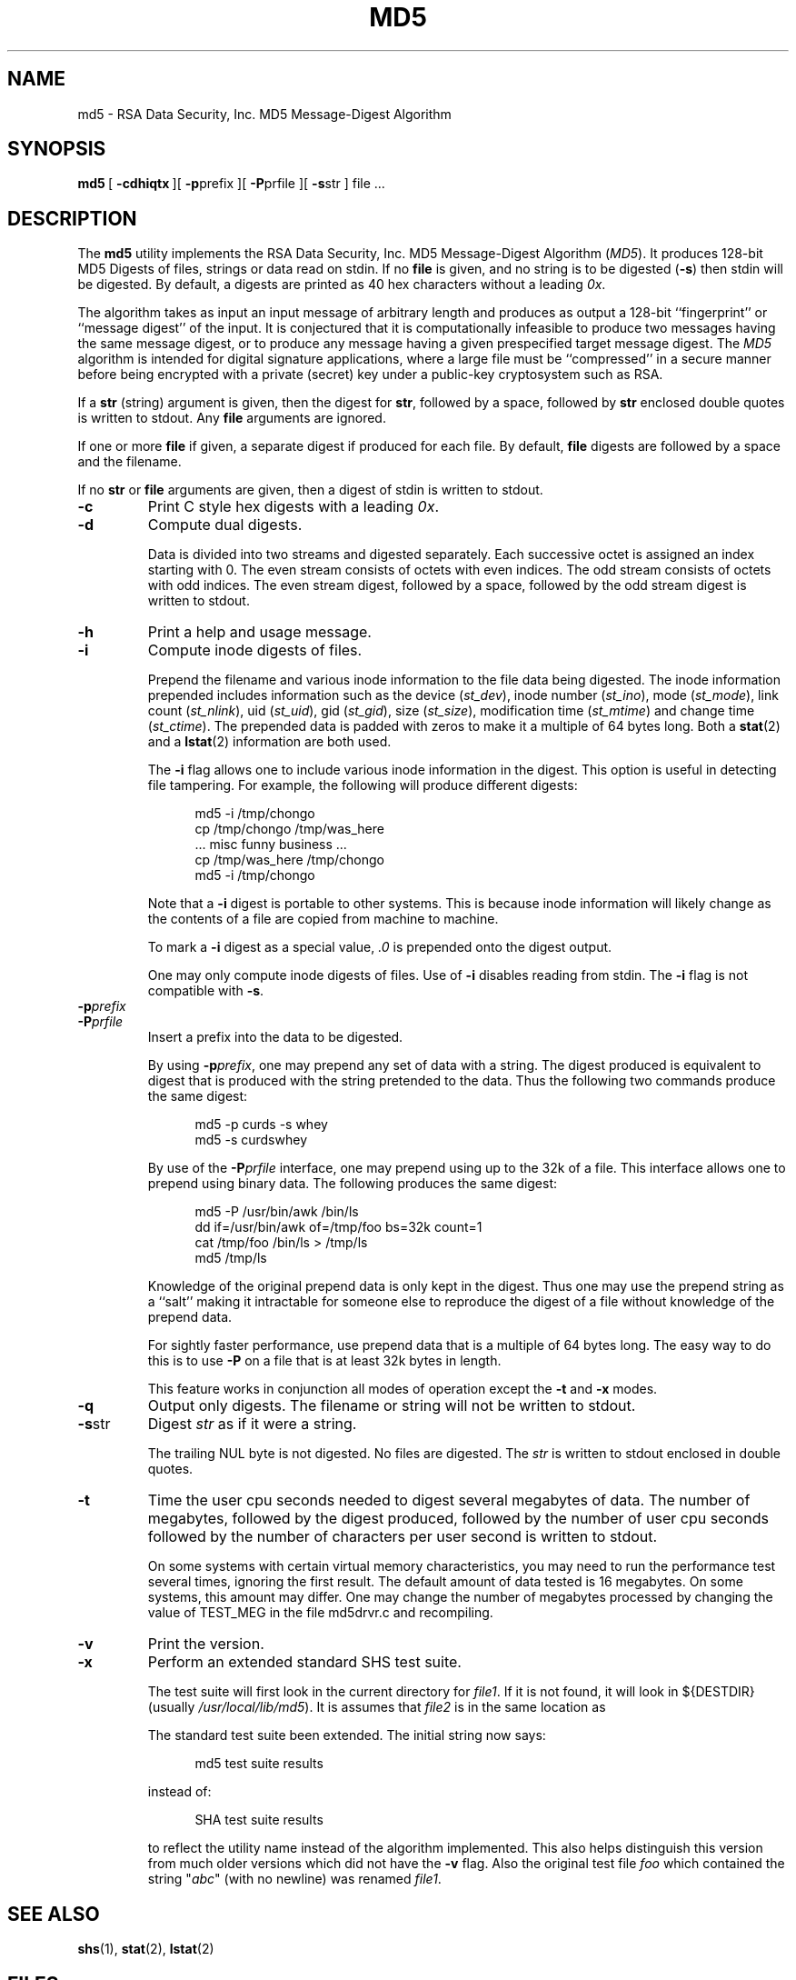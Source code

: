 .\" This man page was written by:
.\"
.\"	 Landon Curt Noll  chongo (was here) /\../\
.\"	 http://www.isthe.com/chongo/index.html
.\"
.\" Share and enjoy! :-)
.\"
.\" @(#) $Revision: 13.1 $
.\" @(#) $Id: md5.1,v 13.1 2006/08/14 03:16:33 chongo Exp $
.\" @(#) $Source: /usr/local/src/cmd/hash/RCS/md5.1,v $
.\"
.\" This man page has been placed in the public domain.  Please do not
.\" copyright this man page.
.\"
.\" LANDON CURT NOLL DISCLAIMS ALL WARRANTIES WITH  REGARD  TO
.\" THIS  SOFTWARE,  INCLUDING  ALL IMPLIED WARRANTIES OF MER-
.\" CHANTABILITY AND FITNESS.  IN NO EVENT SHALL  LANDON  CURT
.\" NOLL  BE LIABLE FOR ANY SPECIAL, INDIRECT OR CONSEQUENTIAL
.\" DAMAGES OR ANY DAMAGES WHATSOEVER RESULTING FROM  LOSS  OF
.\" USE,  DATA  OR  PROFITS, WHETHER IN AN ACTION OF CONTRACT,
.\" NEGLIGENCE OR OTHER TORTIOUS ACTION, ARISING OUT OF OR  IN
.\" CONNECTION WITH THE USE OR PERFORMANCE OF THIS SOFTWARE.
.\"
.\" See md5drvr.c for version and modification history.
.\"
.TH MD5 1  LOCAL
.SH NAME
md5 \- RSA Data Security, Inc. MD5 Message-Digest Algorithm
.SH SYNOPSIS
.BR md5 \ [
.BR \-cdhiqtx \ ][
.BR \-p prefix\ ][
.BR \-P prfile\ ][
.BR \-s str\ ]
file\ ...
.SH DESCRIPTION
The
.B md5
utility implements the
RSA Data Security, Inc. MD5 Message-Digest Algorithm (\fIMD5\fP).
It produces 128-bit MD5 Digests of files, strings or data
read on stdin.
If no
.B file
is given, and
no string is to be digested (\fB\-s\fP)
then stdin will be digested.
By default, a digests are printed as 40 hex characters without a leading
.IR 0x .
.PP
The
algorithm takes as input an input message of arbitrary length and
produces as output a 128-bit ``fingerprint'' or ``message digest'' of the
input.
It is conjectured that it is computationally infeasible to
produce two messages having the same message digest, or to produce
any message having a given prespecified target message digest. The
.I MD5
algorithm is intended for digital signature applications, where a
large file must be ``compressed'' in a secure manner before being
encrypted with a private (secret) key under a public-key cryptosystem
such as RSA.
.PP
If a
.B str
(string) argument is given, then the digest for
.BR str ,
followed by a space, followed by
.B str
enclosed double quotes is written to stdout.
Any
.B file
arguments are ignored.
.PP
If one or more
.B file
if given, a separate digest if produced for each file.
By default,
.B file
digests are followed by a space and the filename.
.PP
If no
.B str
or
.B file
arguments are given, then a digest of stdin is written to stdout.
.PP
.TP
.B \-c
Print C style hex digests with a leading \fI0x\fP.
.TP
.B \-d
Compute dual digests.
.sp
Data is divided into two streams and digested separately.
Each successive octet is assigned an index starting with 0.
The even stream consists of octets with even indices.
The odd stream consists of octets with odd indices.
The even stream digest, followed by a space, followed by
the odd stream digest is written to stdout.
.TP
.B \-h
Print a help and usage message.
.TP
.B \-i
Compute inode digests of files.
.sp
Prepend the filename and various inode information to the file data
being digested.
The inode information prepended includes information
such as the device (\fIst_dev\fP),
inode number (\fIst_ino\fP),
mode (\fIst_mode\fP),
link count (\fIst_nlink\fP),
uid (\fIst_uid\fP),
gid (\fIst_gid\fP),
size (\fIst_size\fP),
modification time (\fIst_mtime\fP) and
change time (\fIst_ctime\fP).
The prepended data is padded with zeros to make it a multiple of 64
bytes long.
Both a
.BR stat (2)
and a
.BR lstat (2)
information are both used.
.sp
The \fB\-i\fP flag allows one to include various inode information in
the digest.
This option is useful in detecting file tampering.
For example, the following will produce different digests:
.sp
.in +0.5i
.nf
md5 \-i /tmp/chongo
cp /tmp/chongo /tmp/was_here
\^... misc funny business ...
cp /tmp/was_here /tmp/chongo
md5 \-i /tmp/chongo
.fi
.in -0.5i
.sp
Note that a \fB\-i\fP digest is portable to other systems.
This is because inode information will likely change as the
contents of a file are copied from machine to machine.
.sp
To mark a \fB\-i\fP digest as a special value, \fI.0\fP is
prepended onto the digest output.
.sp
One may only compute inode digests of files.
Use of
.B \-i
disables reading from stdin.
The
.B \-i
flag is not compatible with
.BR \-s .
.TP
.BI \-p prefix
.TP
.BI \-P prfile
Insert a prefix into the data to be digested.
.sp
By using \fB\-p\fP\fIprefix\fP, one may prepend any set of data with a
string.
The digest produced is equivalent to digest that is
produced with the string pretended to the data.
Thus the following two commands produce the same digest:
.sp
.in +0.5i
.nf
md5 \-p curds \-s whey
md5 \-s curdswhey
.fi
.in -0.5i
.sp
By use of the \fB\-P\fP\fIprfile\fP interface, one may prepend using
up to the 32k of a file.
This interface allows one to prepend using binary data.
The following produces the same digest:
.sp
.in +0.5i
.nf
md5 \-P /usr/bin/awk /bin/ls
dd if=/usr/bin/awk of=/tmp/foo bs=32k count=1
cat /tmp/foo /bin/ls > /tmp/ls
md5 /tmp/ls
.fi
.in -0.5i
.sp
Knowledge of the original prepend data is only kept in
the digest.
Thus one may use the prepend string as a ``salt'' making it intractable
for someone else to reproduce the digest of a file without knowledge
of the prepend data.
.sp
For sightly faster performance, use prepend data that is
a multiple of 64 bytes long.
The easy way to do this is to use \fB-P\fP on a file that is at least 32k
bytes in length.
.sp
This feature works in conjunction all modes of operation except
the \fB\-t\fP and \fB\-x\fP modes.
.TP
.B \-q
Output only digests.
The filename or string will not be written to stdout.
.TP
.BR \-s str
Digest \fIstr\fP as if it were a string.
.sp
The trailing NUL byte is not digested.
No files are digested.
The \fIstr\fP is written to stdout enclosed in double quotes.
.TP
.BR \-t
Time the user cpu seconds needed to digest several megabytes of data.
The number of megabytes,
followed by the digest produced,
followed by the number of user cpu seconds
followed by the number of characters per user second is written to stdout.
.sp
On some systems with certain virtual memory characteristics,
you may need to run the performance test several times, ignoring the
first result.
The default amount of data tested is 16 megabytes.
On some systems, this amount may differ.
One may change the number of megabytes processed by changing the value of
TEST_MEG in the file md5drvr.c and recompiling.
.TP
.BR \-v
Print the version.
.TP
.BR \-x
Perform an extended standard SHS test suite.
.sp
The test suite will first look in the current directory for
.IR file1 .
If it is not found, it will look in ${DESTDIR} (usually
.IR /usr/local/lib/md5 ).
It is assumes that
.I file2
is in the same location as
.sp
The standard test suite been extended.
The initial string now says:
.sp
.in +0.5i
.nf
md5 test suite results
.fi
.in -0.5i
.sp
instead of:
.sp
.in +0.5i
.nf
SHA test suite results
.fi
.in -0.5i
.sp
to reflect the utility name instead of the algorithm implemented.
This also helps distinguish this version from much older
versions which did not have the
.B -v
flag.
Also the original test file
.I foo
which contained the string  "\fIabc\fP" (with no newline) was renamed
.IR file1 .
.SH "SEE ALSO"
.BR shs (1),
.BR stat (2),
.BR lstat (2)
.SH FILES
.nf
\^./file1			default test file location
\^./file2			default test file location
${DESTDIR}/file1	alternate test file location
${DESTDIR}/file2	alternate test file location
.fi
.sp
The typical value of ${DESTDIR} is \fI/usr/local/lib/md5\fP,
or \fI/usr/local/lib\fP.
.SH AUTHOR
.nf
Much of this code was written, re-written or modified by:

    Landon Curt Noll	(chongo was here)  /\\../\\
    http://www.isthe.com/chongo/index.html

Part of this code code is based on code by Peter C. Gutmann.
.fi
.SH NOTICE
LANDON CURT NOLL DISCLAIMS ALL WARRANTIES WITH REGARD TO THIS SOFTWARE,
INCLUDING ALL IMPLIED WARRANTIES OF MERCHANTABILITY AND FITNESS.
IN NO EVENT SHALL LANDON CURT NOLL BE LIABLE FOR ANY SPECIAL, INDIRECT OR
CONSEQUENTIAL DAMAGES OR ANY DAMAGES WHATSOEVER RESULTING FROM LOSS OF
USE, DATA OR PROFITS, WHETHER IN AN ACTION OF CONTRACT, NEGLIGENCE OR
OTHER TORTIOUS ACTION, ARISING OUT OF OR IN CONNECTION WITH THE USE OR
PERFORMANCE OF THIS SOFTWARE.
.PP
Parts of this code are:
.PP
Copyright (C) 1990, RSA Data Security, Inc. All rights reserved.
.PP
License to copy and use this software is granted provided that
it is identified as the "RSA Data Security, Inc. MD5 Message-
Digest Algorithm" in all material mentioning or referencing this
software or this function.
.PP
License is also granted to make and use derivative works
provided that such works are identified as "derived from the RSA
Data Security, Inc. MD5 Message-Digest Algorithm" in all
material mentioning or referencing the derived work.
.PP
RSA Data Security, Inc. makes no representations concerning
either the merchantability of this software or the suitability
of this software for any particular purpose.  It is provided "as
is" without express or implied warranty of any kind.
.PP
These notices must be retained in any copies of any part of this
documentation and/or software.
.SH BUGS
The command:
.sp
.in +0.5i
.nf
md5 -s '/\\"O/\\'
.fi
.in -0.5i
.sp
writes to stdout, the following line:
.sp
.in +0.5i
.nf
ae8b1f8db9eaa95693164bd224291da0 "/\\"O/\\"
.fi
.in -0.5i
.sp
The string written in double quotes by
.B \-s
may not be a valid string according to C or shell syntax.
